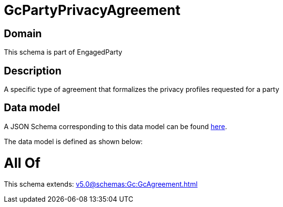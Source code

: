 = GcPartyPrivacyAgreement

[#domain]
== Domain

This schema is part of EngagedParty

[#description]
== Description

A specific type of agreement that formalizes the privacy profiles requested for a party


[#data_model]
== Data model

A JSON Schema corresponding to this data model can be found https://tmforum.org[here].

The data model is defined as shown below:


= All Of 
This schema extends: xref:v5.0@schemas:Gc:GcAgreement.adoc[]
